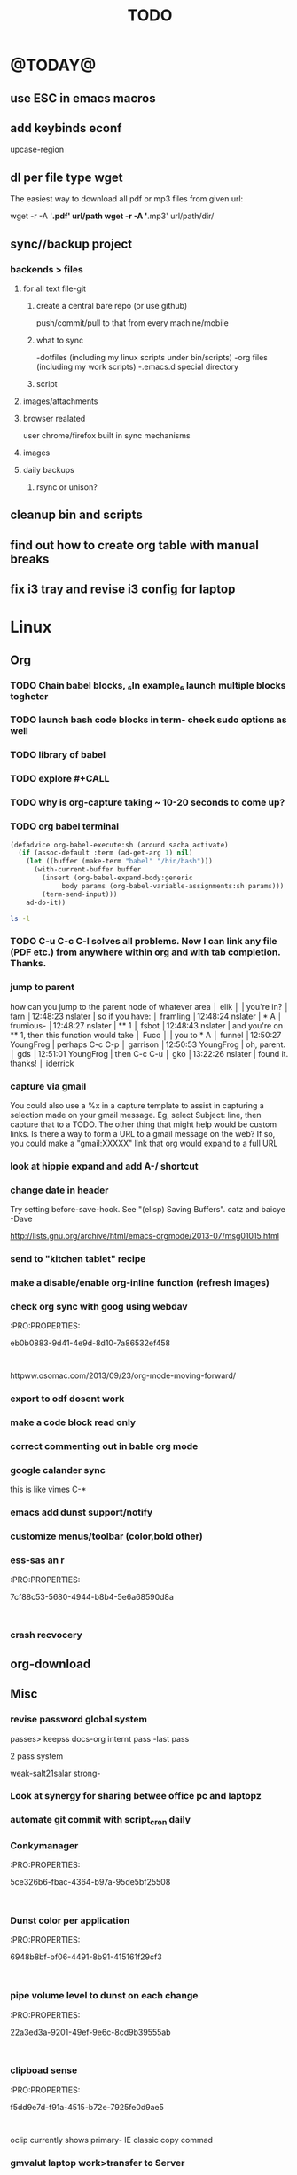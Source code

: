 #+LAST_MOBILE_CHANGE: 2014-02-15 17:37:29
#+TITLE: TODO
#+TAGS: Fav(f) Most_used(m) PreR(p)
#+STARTUP: overview  inlineimages eval: (org-columns)

* @TODAY@
** use ESC in emacs macros 
** add keybinds econf
upcase-region
** dl per file type wget
The easiest way to download all pdf or mp3 files from given url:

wget -r -A '*.pdf' url/path
wget -r -A '*.mp3' url/path/dir/ 
** sync//backup project
*** backends > files
**** for all text file-git
***** create a central bare repo (or use github)
push/commit/pull to that from every machine/mobile
***** what to sync 
      -dotfiles (including my linux scripts under bin/scripts)
      -org files (including my work scripts)
      -.emacs.d special directory
***** script       
**** images/attachments
**** browser realated
user chrome/firefox built in sync mechanisms
**** images 
**** daily backups
***** rsync or unison?
** cleanup bin and scripts
** find out how to create org table with manual breaks
** fix i3 tray and revise i3 config for laptop   
* Linux
** Org
*** TODO Chain babel blocks, ₆In example₆ launch multiple blocks togheter 
    :PROPERTIES:
    :ID:       fb029f96-1704-475c-9083-14b7e3855130
    :END:
*** TODO launch bash code blocks in term- *check sudo options as well*
    :PROPERTIES:
    :ID:       f649bbe7-025f-4791-9c98-ff8e63fcdf41
    :END:
*** TODO library of babel
    :PROPERTIES:
    :ID:       cc76272a-3bf2-4bf7-a043-2ff71452a2ce
    :END:
*** TODO explore #+CALL
    :PROPERTIES:
    :ID:       9c99a02a-1d60-4802-8c7e-c5ff032d2259
    :END:
*** TODO why is org-capture taking ~ 10-20 seconds to come up?
    :PROPERTIES:
    :ID:       f7b6a3d8-b1b4-422f-a05f-4e71ca03dc9e
    :END:
*** TODO org babel terminal
    :PROPERTIES:
    :ID:       938c0de7-3df3-49e1-9e7b-3932a978d410
    :END:

#+begin_src emacs-lisp
(defadvice org-babel-execute:sh (around sacha activate)
  (if (assoc-default :term (ad-get-arg 1) nil)
    (let ((buffer (make-term "babel" "/bin/bash")))
      (with-current-buffer buffer
        (insert (org-babel-expand-body:generic
             body params (org-babel-variable-assignments:sh params)))
        (term-send-input)))
    ad-do-it))
#+end_src


#+begin_src sh :term t
ls -l
#+end_src
*** TODO C-u C-c C-l solves all problems. Now I can link any file (PDF etc.) from anywhere within org and with tab completion. Thanks.
    :PROPERTIES:
    :ID:       6810f526-f19c-400a-923f-44951a00d963
    :END:
*** jump to parent
 how can you jump to the parent node of whatever area │ elik         
               │                         | you're in?                                           │ farn         
               │12:48:23         nslater | so if you have:                                      │ framling     
               │12:48:24         nslater | * A                                                  │ frumious-    
               │12:48:27         nslater | ** 1                                                 │ fsbot        
               │12:48:43         nslater | and you're on ** 1, then this function would take    │ Fuco         
               │                         | you to * A                                           │ funnel       
               │12:50:27       YoungFrog | perhaps C-c C-p                                      │ garrison     
               │12:50:53       YoungFrog | oh, parent.                                          │ gds          
               │12:51:01       YoungFrog | then C-c C-u                                         │ gko          
               │13:22:26         nslater | found it. thanks!                                    │ iderrick
*** capture via gmail
You could also use a %x in a capture template to assist in capturing a   
selection made on your gmail message.  Eg, select Subject: line, then    
capture that to a TODO.                                                  
The other thing that might help would be custom links. Is there a way to form a URL to a gmail message on the web?  If so, you  
could make a "gmail:XXXXX" link that org would expand to a full URL

*** look at hippie expand and add A-/ shortcut
*** change date in header
    :PROPERTIES:
    :ID:       a13f3051-ec0b-4b6e-bd55-65a5c4526d38
    :END:
Try setting before-save-hook.  See "(elisp) Saving Buffers".
catz and baicye 
-Dave

http://lists.gnu.org/archive/html/emacs-orgmode/2013-07/msg01015.html
*** send to "kitchen tablet" recipe
*** make a disable/enable org-inline function (refresh images)
*** check org sync with goog using webdav
    :PRO:PROPERTIES:

           eb0b0883-9d41-4e9d-8d10-7a86532ef458
    :
httpww.osomac.com/2013/09/23/org-mode-moving-forward/
*** export to odf dosent work 
*** make a code block read only
    :PROPERTIES:
    :ID:       5e59de3b-e7ec-4a8d-b1a1-b2d6dbf8cd01
    :END: 
*** correct commenting out in bable org mode
*** google calander sync
    :PROPERTIES:
           dd512bb5-813c-4311-a8a4-1f6b651b6e9a
    :
httpgithub.com/dengste/org-caldav
*** Habits mod
    :PROPERTIES:
           b1454b3b-887a-4c7c-8be9-2ab7135ed2d9
    :
httprgmode.org/manual/Tracking-your-habits.html

*** Remember last posiiton of file when reopen/jump to last position
    :PROPERTIES:
           206142d8-4b8c-46e1-aa7c-dad5091871d8
    :
*** C-x 5 0 > other key
    :PROPERTIES:
           2b274086-00f1-4ec7-90c7-dfaf7c92f876
    :
*** org_build a menu of faces to choose from, or snippets for it (maybe Mymenu)?
*** auto close capture windows
*** style the tags with colors in theme
*** org scrape capture/scrape text areas and text+images (In Example a recipe)
*** org scraper project
    :PRO:PROPERTIES:

           4f2569ae-ffb3-4936-b08d-06a614d52b1e
    :
!ide
saveebpage (inluding images)
delell non png and jpeg files
convthat html to org using pandoc
rech the image pathes from XXX to a subfolder with same name as org doc ~/orgfile.org/scrape1

for ', open in emacs to manually scrape with pandoc:
#+besrc js
//!jcript

var ctClone = function()
{
    type = arguments[0];
    root;
    image_count = 0;
    imageMapping = null;

    type == "selection")
    
    var fragment = window.getSelection().getRangeAt(0).cloneContents();
    if (fragment)
    {
        root = document.createElement("span");
        root.appendChild(fragment);
    }
    
    
    
    doc = document.implementation.createDocument(document.namespaceURI, null, null);
    root = doc.importNode(document.documentElement, true);
    
    !root)
    
    return null;
    

    y.prototype.forEach.call(root.querySelectorAll("img"), function(img) {
    imageMapping = imageMapping || {};
    var image = "image_" + image_count++;
    if (/^\/\//.test(img.src))
        imageMapping["http:" + img.src] = image;
    else if (/https?:\/\//.test(img.src))
    {
        imageMapping[img.src] = image;
    }
    else
    {
        imageMapping[location.protocol + "//" + location.hostname + img.src] = image;
    }
    img.setAttribute("src",  image);
    

    rn {
    html : root.innerHTML,
    images : imageMapping
    
};

func spawn(directory, selection)
{
    tmpfile = "/tmp/" + script.generateId() + ".html";
    output = directory + "/tmp.org";
    rite(tmpfile, "w", selection);
    em.spawn("sh -c 'pandoc -s -S " + tmpfile + " -o " + output + "; emacs " + output + "'");
    em.spawn("rm " + tmpfile);
}

func clone(type)
{
    selection = JSON.parse(tabs.current.focusedFrame.inject(injectClone, type));
    !selection)
    return;

    directory = "/tmp/emacs_org_" + tabs.current.mainFrame.domain;
    em.mkdir(directory, 0700);

    pending = 0;
    selection.images)
    
    for (var link in selection.images) {
        var d = new WebKitDownload(link);
        d.destinationUri = "file:///" + directory + "/" + selection.images[link];
        pending++;
        d.start(function(download) {
            switch (download.status)
            {
            case DownloadStatus.finished:
            case DownloadStatus.error:
            case DownloadStatus.cancelled:
                pending--;
                break;
                default : return;
            }
            if (pending == 0)
            {
                spawn(directory, selection.html);
            }
        });
    }
    
    
    
    spawn(directory, selection.html);
    
}
binds", clone.bind(null, "selection").debug(script), "clone_selection");
bindf", clone.bind(null, "full").debug(script), "clone_full");
#+enc

#+BESRC js
//!jcript

func org_protocol_store_link () {
    cmd = 'emacsclient';
    title = tabs.current.title || "" ;
    uri = tabs.current.uri || "";
    args = "'2f6d720053b5240c19cc9c7b35feef5d846ba3a6quot;org-protocol://store-link://" +
    encodeURIComponent(uri) +
    "/" +
    encodeURIComponent(title) +
    "2f6d720053b5240c19cc9c7b35feef5d846ba3a6quot;'";
    em.spawn(cmd + " " + args);
}

func org_protocol_capture (w) {
    cmd = 'emacsclient';
    sel = clipboard.get(Selection.primary) || "";
    title = tabs.current.title || "";
    uri = tabs.current.uri || "";
    args = "-n '" +
    "2f6d720053b5240c19cc9c7b35feef5d846ba3a6quot;org-protocol://capture://" +
    encodeURIComponent(uri) +
    "/" +
    encodeURIComponent(title) +
    "/" +
    encodeURIComponent(sel) +
    "2f6d720053b5240c19cc9c7b35feef5d846ba3a6quot;'";
    em.spawn(cmd + " " + args);
}

bind", org_protocol_store_link, "orgstring");
bind", org_protocol_capture, "orgcapture");
#+ENC

*** org sync files
**** sol1
With Dropbox I've had a some "conflicted copy" issues; this is annoying (and is
the sort of thing that would have been solved much more easily with version
control) but happens very rarely. What I like about this is that my frequent
changes in org files get propagated without the need for an explicit version
control command.


However, for safety and for tracking, I run a nightly job with bazaar where I
commit all changes (this is done in only one of the machines, of course). This
has actually proven extremely useful when, by mistake, I have deleted a complete
subtree and only realized maybe a month later.
**** sol 2
https://github.com/simonthum/git-sync
**** s3
     http://translate.google.com/translate?hl=en&sl=auto&tl=en&u=http://www.mkblog.org/2011/12/zwei-rechner-daten-verloren-dokumente-fehlen/
** Emacs
*** keys for kill buffer C-x k
*** emacs mode on a specific frame   
*** auto complete load dictnionary and load specific dictnionary per mode/file
*** explore terminal integration 
*** TODO Emacs 24.4 has the new command isearch-forward-symbol-at-point
    :PROPERTIES:
    :ID:       06883f77-7f39-4327-8ef3-ae5fb7355f23
    :END:
this is like vimes C-*
*** emacs add dunst support/notify
*** customize menus/toolbar (color,bold other)
*** ess-sas an r
    :PRO:PROPERTIES:

           7cf88c53-5680-4944-b8b4-5e6a68590d8a
    :
*** crash recvocery
** org-download
** Misc
*** revise password global system
passes> keepss
docs-org
internt pass -last pass

2 pass system

weak-salt21salar
strong-
*** Look at synergy for sharing betwee office pc and laptopz 
*** automate git commit with script_cron daily 
*** Conkymanager
   :PRO:PROPERTIES:

          5ce326b6-fbac-4364-b97a-95de5bf25508
   :
*** Dunst color per application
   :PRO:PROPERTIES:

          6948b8bf-bf06-4491-8b91-415161f29cf3
   :
*** pipe volume level to dunst on each change
   :PRO:PROPERTIES:

          22a3ed3a-9201-49ef-9e6c-8cd9b39555ab
   :
*** clipboad sense
   :PRO:PROPERTIES:

          f5dd9e7d-f91a-4515-b72e-7925fe0d9ae5
   :
   oclip currently shows primary- IE classic copy commad
*** gmvalut laptop work>transfer to Server
   :PRO:PROPERTIES:

          097eb08f-ef41-43d1-b3fa-08b774b2205c
   :

*** look at lan wakeup for laptop for backup/rsync?
   :PRO:PROPERTIES:

          45239772-46d4-4acc-a505-57c52816f0db
   :
*** Flexget
   :PRO:PROPERTIES:

          21e79f5e-7652-42de-b0e7-5022c6098124
   :
*** Dropbox/btsync start/stop script every X minutes
  :PRO:PROPERTIES:

         fbfd1bcd-52fe-4489-8059-e1bad4fafc05
  :
foync can be maybe done with systemctl
*** Xdotool-gui
   :PRO:PROPERTIES:

          d3c75d51-8439-4f8b-bbbc-a2a7172db86d
   :
*** Unison as a backup tool
   :PRO:PROPERTIES:

          0b62e851-9091-4acc-84bc-96fffd80cfae
   :
** Cantata
*** requests
**** file type on player upper bar
**** crashes in cantata when issuin mpc commands
**** keyboard only interface
**** dynamic mode -> add critereas not played in last 2 weeks, from specific playlist etc
** Teiler/dmenu_play
-add a insert and next option (dont kill playlist but play current)
-add dunst feedback
-add a recursive option > select artist>album> play
-minor: adds all albums with same name (₆In Example₆ still life)
** mpd
*** fix my mpd menu
remove starts, update zfav etc/tmpfiles
** beets
- cant get original_year: yes to work , ₆In Example₆ aqualung jethro tull always defaults to 1984
-create a rating field
-copy comments to that field
-create a demnu entry to my mpd script to rate the current playing song
- get switches for beet import for multiple scenarios (₆In example₆ single:)
** worker
*** Disable auto select
*** double command keys have a bug/issue
im trying to assign keys for various commands (like sort by name etc). the problem (and this may be a bug) is that if you assign the second part of the double command to a alpha character (a, b etc) and try to use it in the lister view (left or right) the command breaks and goes into filtering mode.
*** filter by date
i tried looking for documentation on the set filter command but only found general filtering commands. is there a way to filter views by date (modified time etc) that could be very useful. 
*** DONE colored tabs
option to color tab by name/location/other
*** DONE copy to clip/paste from clip?
*** NEXT Filter indicator
    :PROPERTIES:
    :ID:       0c51d716-e089-4b64-bda8-d0ee9c9bd81c
    :END:
i know there is a star but can i request an option make the listview or modtime/name bar different colored when filtered
perhaps clearer syntax ₆In example₆ (N)
*** DONE Toggle sort mode
is there a way toggle a sort mode, so that the same button pressed once would sort asecding and then second press descinding? if not is there a way to maybe script this
*** tmep pnames



 
** cvim
visual mode, act start visual block/line option
VIUSAL clues to some command like : copied link to clip (yy) etc
`extensiuon to mark in numbers tabs?`
:bookmarks /<folder> (autocomplete) , how does that work, can we browse bookmark with levels so you can manually enter folders?
add retsart chrome
add reload all tabs
keybind to quickly enable/disable cvim
** Rasi
*** ask about replay gain:
it lowers voulme for all tracks alot, without replay gain most track have higher colume output
** btsync
WebGUI can be accessed at http://localhost:8888

  Running btsync system instance (will use dedicated btsync:btsync account):

        To reload system systemd modules, execute

                systemctl daemon-reload

        To start btsync, execute:

                systemctl start btsync

        To autostart btsync on system start, execute

                systemctl enable btsync

  Running btsync user instance (will used current user account):

        To reload user systemd modules, execute

                systemctl --user daemon-reload

        To start btsync manually, execute:

                systemctl --user start btsync

        To autostart btsync on user login, execute

                systemctl --user enable btsync


(1/1) installing btsync-gui                                                                                            [#######################################################################] 100%
# [NOTE! ] ###########################################################
The btsync-gui is an integrated system that manages the btsync process
and its configuration. This installer detected the following btsync
services are currently enabled:

  * btsync@zeltak.service 

If you want to use the btsync-gui as your preferred personal btsync
application, you should perform the following steps:

  1. Stop personal btsync service(s)

     systemctl stop btsync@zeltak.service 

  2. Disable auto starting btsync service(s)

     systemctl disable btsync@zeltak.service 

  3. Migrate the internal database of your btsync service to the
     where btsync-gui expects to find it, btsync-gui expects it in
     ~/.btsync
     You can find the current location of your btsync database in the
     configuration file of your current btsync service by checking the
     "storage_path" parameter.

Please take in to account that btsync-gui makes the btsync web UI
inaccessible (for security reasons) by default and binds the web UI
interface to 127.0.0.1 using internal random credentials at each
start. If you do not want this behaviour, please execute this command
before starting btsync-gui:

btsync-gui —webui —username <yourpreferredname> —password <yourpreferredpwd> —bindui all —savedefaults

This command persistently configures btsync-gui to enable the web UI,
binding it to all adapters and configured to use the supplied
credentials for accessing the web UI.
######################################################################



** kroner
** TRY
recoll 
git-annex

* Home
** el al frequent flyer
** diet
*** Low cal veggies
cauliflour
zucchini
mushrooms
brussel sprouts
brocolli
spinich
pumpkin
fennel
celery
carrots


added flavour:
lemons-added flavour with no calories
garlic-same flavour no calories
onions
chili
*** other food to try
beans
qinoa
*** low cal fruits
apples
citrus
*** snacks?
low calorie candies? werters original etc
** TODO austrian citizenship
   :PROPERTIES:
   :ID:       538d140d-e984-4740-85e7-0eba8264b45f
   :END:
dan asan
03-56636006
mailto:citizenship2@danassan.com



** New House 
*** appliances
for ovens check telescopic rails
**** traklin hasmal:
Shadi 0547877918
stove-electrolux 6747- 1690
7100 watt
oven delongi 432- 2150
dish beko advanced model- 2350
**** Avi sofer
itzik: 0508626418
Bosch oven > 2560
**** Alon Galsale
Cooper stove bmr641 > 1500
cooper bte64 > 1779
dish Normandy BMR641 > 
Rosier RFA03 > 2900 (with telescopic)
beko dfn103x

'stove-electrolux 6747- 1590'
'teka hr750- 2750?'
teka trx645> 18 50
'dish מדיח כלים בלומברג רחב דגם SMARTOUCHXB20- 1988'
beko 1001 white 
5

*** TODO Masger for soragim
    :PROPERTIES:
    :ID:       9323c1aa-99ed-4150-a20c-73ca30981e42
    :END:
nisim: 052-3923940
*** home paint color is 016
** freedns
zeltak.mooo.com
** Gnus
Gnus can connect to the gmail server in two ways: by POP3, or by IMAP. Each protocol behaves in a different way, so you can select the one which better suits your needs. Furthermore, as a third solution you can download your mail with an external program like fetchmail and let Gnus handle it locally.

This page describes how to configure Gnus to read and send mails from your gmail account, and should also explain how to do in Gnus what you’re able to do through the web interface.

** GARDEN
*** place to order stuff for garden
קמחי ובניו חומרי בניין

 כתובת הפלס 9 עמק שרה באר שבע הגדל מפה שעות פעילות
יום א' - יום ה'	17:30 - 07:00
יום שישי	13:30 - 07:00
*** renting equipment
http://www.brener.co.il/

ברנר שמעון - מחירון 2014
ציוד להשכרה, חשמל ובנזין לבנין ולתעשיה
באר שבע, רח. מורדי הגיטאות 70, טל. בעבודה: 08-6277737 נייד שמעון: 050-5284031 
נייד משה: 050-5408724 * טלפון חינם: 1-800-200-330 * פקס: 08-6278249
*** שתילי בזיליקום תאי אפשר לקנות ברוב המשתלות שמחזיקות צמחי תבלין, לפעמים תחת השם מלכת סיאם.
*** Pini
**** deck one layer is off
**** spary Vs knima
**** make water source much closer to trees (extend it)
**** ceramics all around
** Pikod haoref
הנך משוייך לאזור התרעה: באר שבע 286 (45 שניו









** add to uni
outdoor comes indoor
studies indoor are done but expensive and short period
this 

